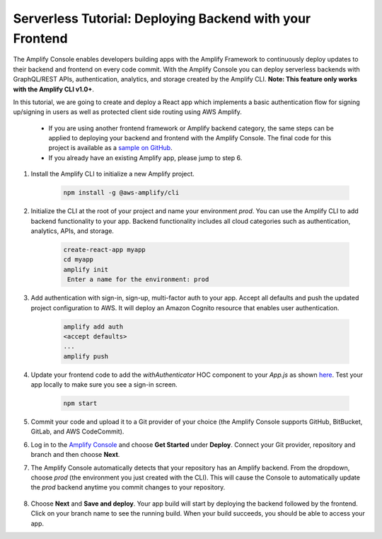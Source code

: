 .. _deploy-backend:

########################################################
Serverless Tutorial: Deploying Backend with your Frontend
########################################################

The Amplify Console enables developers building apps with the Amplify Framework to continuously deploy updates to their backend and frontend on every code commit. With the Amplify Console you can deploy serverless backends with GraphQL/REST APIs, authentication, analytics, and storage created by the Amplify CLI. **Note: This feature only works with the Amplify CLI v1.0+**.

In this tutorial, we are going to create and deploy a React app which implements a basic authentication flow for signing up/signing in users as well as protected client side routing using AWS Amplify. 

    * If you are using another frontend framework or Amplify backend category, the same steps can be applied to deploying your backend and frontend with the Amplify Console. The final code for this project is available as a `sample on GitHub <https://github.com/aws-samples/create-react-app-auth-amplify>`__.
    * If you already have an existing Amplify app, please jump to step 6.

1. Install the Amplify CLI to initialize a new Amplify project.

    .. code-block:: none

        npm install -g @aws-amplify/cli

2. Initialize the CLI at the root of your project and name your environment `prod`. You can use the Amplify CLI to add backend functionality to your app. Backend functionality includes all cloud categories such as authentication, analytics, APIs, and storage. 

    .. code-block:: none

        create-react-app myapp
        cd myapp
        amplify init
         Enter a name for the environment: prod

3. Add authentication with sign-in, sign-up, multi-factor auth to your app. Accept all defaults and push the updated project configuration to AWS. It will deploy an Amazon Cognito resource that enables user authentication.

    .. code-block:: none

        amplify add auth
        <accept defaults>
        ...
        amplify push

4. Update your frontend code to add the `withAuthenticator` HOC component to your `App.js` as shown `here <https://github.com/aws-samples/create-react-app-auth-amplify/blob/master/src/App.js>`__. Test your app locally to make sure you see a sign-in screen.

    .. code-block:: none

        npm start

5. Commit your code and upload it to a Git provider of your choice (the Amplify Console supports GitHub, BitBucket, GitLab, and AWS CodeCommit).
 
6. Log in to the `Amplify Console <https://console.aws.amazon.com/amplify/home>`__ and choose **Get Started** under **Deploy**. Connect your Git provider, repository and branch and then choose **Next**. 
   
7. The Amplify Console automatically detects that your repository has an Amplify backend. From the dropdown, choose `prod` (the environment you just created with the CLI). This will cause the Console to automatically update the `prod` backend anytime you commit changes to your repository.

    .. image:: images/reuse-backend.png

8. Choose **Next** and **Save and deploy**. Your app build will start by deploying the backend followed by the frontend. Click on your branch name to see the running build. When your build succeeds, you should be able to access your app.

.. image:: images/amplify-backend-frontend.png

